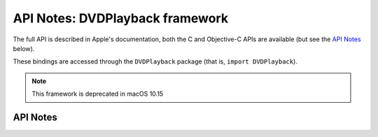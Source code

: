 .. module:: DVDPlayback
   :platform: macOS
   :synopsis: Bindings for the DVDPlayback framework
   :deprecated:

API Notes: DVDPlayback framework
=================================

The full API is described in Apple's documentation, both
the C and Objective-C APIs are available (but see the `API Notes`_ below).

These bindings are accessed through the ``DVDPlayback`` package (that is, ``import DVDPlayback``).

.. note::

   This framework is deprecated in macOS 10.15


API Notes
---------
